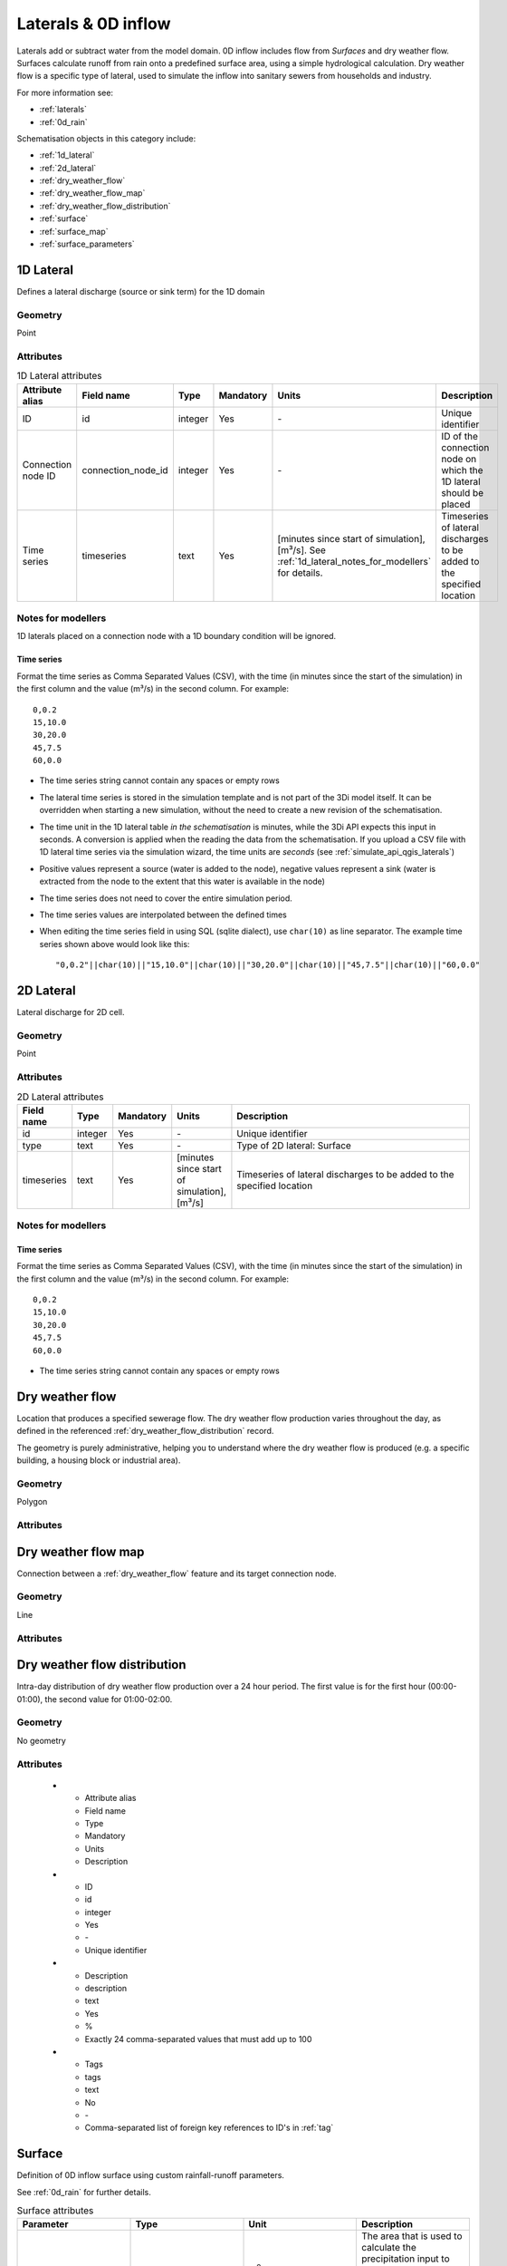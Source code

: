 .. _inflow_objects:

Laterals & 0D inflow
====================

Laterals add or subtract water from the model domain. 0D inflow includes flow from *Surfaces* and dry weather flow. Surfaces calculate runoff from rain onto a predefined surface area, using a simple hydrological calculation. Dry weather flow is a specific type of lateral, used to simulate the inflow into sanitary sewers from households and industry.

For more information see:

* :ref:`laterals`
* :ref:`0d_rain`

Schematisation objects in this category include:

* :ref:`1d_lateral`
* :ref:`2d_lateral`
* :ref:`dry_weather_flow`
* :ref:`dry_weather_flow_map`
* :ref:`dry_weather_flow_distribution`
* :ref:`surface`
* :ref:`surface_map`
* :ref:`surface_parameters`

.. _1d_lateral:

1D Lateral
----------

Defines a lateral discharge (source or sink term) for the 1D domain

Geometry
^^^^^^^^
Point

Attributes
^^^^^^^^^^

.. list-table:: 1D Lateral attributes
   :widths: 6 4 4 2 4 30
   :header-rows: 1

   * - Attribute alias
     - Field name
     - Type
     - Mandatory
     - Units
     - Description
   * - ID
     - id
     - integer
     - Yes
     - \-
     - Unique identifier
   * - Connection node ID
     - connection_node_id
     - integer
     - Yes
     - \-
     - ID of the connection node on which the 1D lateral should be placed
   * - Time series
     - timeseries
     - text
     - Yes
     - [minutes since start of simulation],[m³/s]. See :ref:`1d_lateral_notes_for_modellers` for details.
     - Timeseries of lateral discharges to be added to the specified location

.. _1d_lateral_notes_for_modellers:

Notes for modellers
^^^^^^^^^^^^^^^^^^^
1D laterals placed on a connection node with a 1D boundary condition will be ignored.

Time series
"""""""""""
Format the time series as Comma Separated Values (CSV), with the time (in minutes since the start of the simulation) in the first column and the value (m³/s) in the second column. For example::

    0,0.2
    15,10.0
    30,20.0
    45,7.5
    60,0.0

- The time series string cannot contain any spaces or empty rows
- The lateral time series is stored in the simulation template and is not part of the 3Di model itself. It can be overridden when starting a new simulation, without the need to create a new revision of the schematisation.
- The time unit in the 1D lateral table *in the schematisation* is minutes, while the 3Di API expects this input in seconds. A conversion is applied when the reading the data from the schematisation. If you upload a CSV file with 1D lateral time series via the simulation wizard, the time units are *seconds* (see :ref:`simulate_api_qgis_laterals`)
- Positive values represent a source (water is added to the node), negative values represent a sink (water is extracted from the node to the extent that this water is available in the node)
- The time series does not need to cover the entire simulation period.
- The time series values are interpolated between the defined times
- When editing the time series field in using SQL (sqlite dialect), use ``char(10)`` as line separator. The example time series shown above would look like this::

    "0,0.2"||char(10)||"15,10.0"||char(10)||"30,20.0"||char(10)||"45,7.5"||char(10)||"60,0.0"


.. _2d_lateral:

2D Lateral
----------
Lateral discharge for 2D cell.

Geometry
^^^^^^^^
Point

Attributes
^^^^^^^^^^

.. list-table:: 2D Lateral attributes
   :widths: 4 4 2 4 30
   :header-rows: 1

   * - Field name
     - Type
     - Mandatory
     - Units
     - Description
   * - id
     - integer
     - Yes
     - \-
     - Unique identifier
   * - type
     - text
     - Yes
     - \-
     - Type of 2D lateral: Surface
   * - timeseries
     - text
     - Yes
     - [minutes since start of simulation],[m³/s]
     - Timeseries of lateral discharges to be added to the specified location

.. _2d_lateral_notes_for_modellers:

Notes for modellers
^^^^^^^^^^^^^^^^^^^

Time series
"""""""""""
Format the time series as Comma Separated Values (CSV), with the time (in minutes since the start of the simulation) in the first column and the value (m³/s) in the second column. For example::

    0,0.2
    15,10.0
    30,20.0
    45,7.5
    60,0.0

- The time series string cannot contain any spaces or empty rows

.. TODO: 
    Nog niet zo uitgebreid als hij bij 1d objects is op het moment. misschien wel relevanten dingen weggelaten nu

.. _dry_weather_flow:

Dry weather flow
----------------

Location that produces a specified sewerage flow. The dry weather flow production varies throughout the day, as defined in the referenced :ref:`dry_weather_flow_distribution` record.

The geometry is purely administrative, helping you to understand where the dry weather flow is produced (e.g. a specific building, a housing block or industrial area).

Geometry
^^^^^^^^

Polygon

Attributes
^^^^^^^^^^

.. list-table:: Dry weather flow attributes
   :widths: 4 4 2 4 30
   :header-rows: 1

   * - Attribute alias
     - Field name
     - Type
     - Mandatory
     - Units
     - Description
   * - ID
     - id
     - integer
     - Yes
     - \-
     - Unique identifier
   * - Code
     - code
     - text
     - No
     - \-
     - Name field, no constraints
   * - Display name
     - display_name
     - text
     - No
     - \-
     - Name field, no constraints
   * - Daily total
     - daily_total
     - decimal number
     - Yes
     - Liters
     - Total dry weather flow production per day (before multiplier is applied). Can be used as e.g. dry weather flow production per inhabitant.
   * - Multiplier
     - multiplier
     - decimal number
     - Yes
     - \-
     - Daily total is multiplied by this number. Can be used as e.g. number of inhabitants.
   * - Distribution
     - dry_weather_flow_distribution_id
     - integer
     - Yes
     - \-
     - Foreign key reference to an ID in :ref:`dry_weather_flow_distribution`
   * - Tags
     - tags
     - text
     - No
     - \-
     - Comma-separated list of foreign key references to ID's in :ref:`tag`


.. _dry_weather_flow_map:

Dry weather flow map
--------------------

Connection between a :ref:`dry_weather_flow` feature and its target connection node.


Geometry
^^^^^^^^

Line

Attributes
^^^^^^^^^^


.. list-table:: Dry weather flow map attributes
   :widths: 4 4 2 4 30
   :header-rows: 1

   * - Attribute alias
     - Field name
     - Type
     - Mandatory
     - Units
     - Description
   * - ID
     - id
     - integer
     - Yes
     - \-
     - Unique identifier
   * - Code
     - code
     - text
     - No
     - \-
     - Name field, no constraints
   * - Display name
     - display_name
     - text
     - No
     - \-
     - Name field, no constraints
   * - Percentage
     - percentage
     - decimal number
     - Yes
     - %
     - Percentage of DWF produced by the referenced :ref:`dry_weather_flow` feature that should flow to the referenced connection_node
   * - Connection node ID
     - connection_node_id
     - integer
     - Yes
     - \-
     - Foreign key reference to an ID in :ref:`connection_node`
   * - Dry weather flow ID
     - dry_weather_flow_id
     - integer
     - Yes
     - \-
     - Foreign key reference to an ID in :ref:`dry_weather_flow`
   * - Tags
     - tags
     - text
     - No
     - \-
     - Comma-separated list of foreign key references to ID's in :ref:`tag`




.. _dry_weather_flow_distribution:

Dry weather flow distribution
-----------------------------

Intra-day distribution of dry weather flow production over a 24 hour period. The first value is for the first hour (00:00-01:00), the second value for 01:00-02:00. 

Geometry
^^^^^^^^
No geometry

Attributes
^^^^^^^^^^

   * - Attribute alias
     - Field name
     - Type
     - Mandatory
     - Units
     - Description
   * - ID
     - id
     - integer
     - Yes
     - \-
     - Unique identifier
   * - Description
     - description
     - text
     - Yes
     - %
     - Exactly 24 comma-separated values that must add up to 100
   * - Tags
     - tags
     - text
     - No
     - \-
     - Comma-separated list of foreign key references to ID's in :ref:`tag`
	 
.. _surface:

Surface
-------

Definition of 0D inflow surface using custom rainfall-runoff parameters.

See :ref:`0d_rain` for further details.

.. list-table:: Surface attributes
   :widths: 30 30 30 30
   :header-rows: 1

   * - Parameter
     - Type
     - Unit
     - Description
   * - area
     - decimal number
     - m\ :sup:`2`
     - The area that is used to calculate the precipitation input to the inflow model. The area of the feature's geometry is not used for this.
   * - surface_parameters_id
     - integer
     - N/A
     - Reference to the row in the `Surface parameters` table that is to be used for this surface

.. _surface_map:

Surface map
-----------

Connection between a surface and its target connection node.

.. list-table:: Surface map attributes
   :widths: 30 30 30 30
   :header-rows: 1

   * - Parameter
     - Type
     - Unit
     - Description
   * - connection_node_id
     - integer
     - N/A
     - Reference to the connection node to which the inflow from the referenced `Surface` should be mapped
   * - percentage
     - decimal number
     - N/A
     - Percentage of the runoff produced by the referenced `Surface` that should flow to the referenced connection_node
   * - surface_id
     - integer
     - N/A
     - Reference to the `Surface` feature to be mapped

.. _surface_parameters:

Surface parameters
------------------

Custom rainfall-runoff parameters to be used by surfaces. By default, the surface parameters table is populated with the parameter set from the Dutch NWRW model for sewerage inflow; you can add other parameterisations as you see fit.

.. list-table:: Surface parameters
   :widths: 30 30 30 30
   :header-rows: 1

   * - Parameter
     - Type
     - Unit
     - Description
   * - infiltration
     - boolean
     - N/A
     - Switch infiltration on (1) or off (0)
   * - infiltration_decay_constant
     - decimal number
     - h\ :sup:`-1`
     - Infiltration decay constant :math:`k_d`
   * - infiltration_recovery_constant
     - decimal number
     - h\ :sup:`-1`
     - Infiltration recovery constant :math:`k_r`
   * - max_infiltration_capacity
     - decimal number
     - mm/h
     - Initial (maximum) infiltration rate :math:`f_0`
   * - min_infiltration_capacity
     - decimal number
     - mm/h
     - Equilibrium (minimum) infiltration rate :math:`f_c`
   * - outflow_delay
     - decimal number
     - min\ :sup:`-1`
     - Outflow delay constant :math:`k_q`
   * - surface_layer_thickness
     - decimal number
     - mm
     - Storage on the surface
